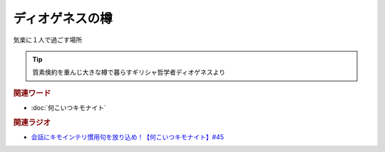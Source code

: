 ディオゲネスの樽
==========================================
.. glossary::
    ディオゲネスの樽 : て

気楽に１人で過ごす場所

.. tip:: 
  質素倹約を重んじ大きな樽で暮らすギリシャ哲学者ディオゲネスより

.. rubric:: 関連ワード
* :doc:`何こいつキモナイト` 

.. rubric:: 関連ラジオ
* `会話にキモインテリ慣用句を放り込め！【何こいつキモナイト】#45`_

.. _会話にキモインテリ慣用句を放り込め！【何こいつキモナイト】#45: https://www.youtube.com/watch?v=o9xAhJ2ZbRQ
